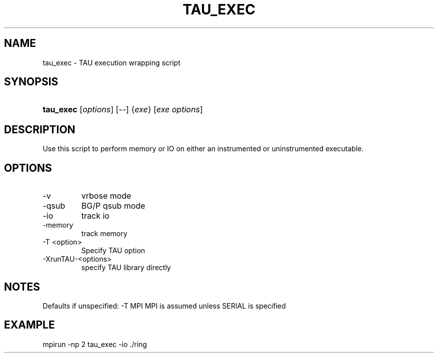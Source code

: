 .\" ** You probably do not want to edit this file directly **
.\" It was generated using the DocBook XSL Stylesheets (version 1.69.1).
.\" Instead of manually editing it, you probably should edit the DocBook XML
.\" source for it and then use the DocBook XSL Stylesheets to regenerate it.
.TH "TAU_EXEC" "1" "06/07/2010" "" "Tools"
.\" disable hyphenation
.nh
.\" disable justification (adjust text to left margin only)
.ad l
.SH "NAME"
tau_exec \- TAU execution wrapping script
.SH "SYNOPSIS"
.HP 9
\fBtau_exec\fR [\fIoptions\fR] [\-\-] {\fIexe\fR} [\fIexe\ options\fR]
.SH "DESCRIPTION"
.PP
Use this script to perform memory or IO on either an instrumented or uninstrumented executable.
.SH "OPTIONS"
.TP
\-v
vrbose mode
.TP
\-qsub
BG/P qsub mode
.TP
\-io
track io
.TP
\-memory
track memory
.TP
\-T <option>
Specify TAU option
.TP
\-XrunTAU\-<options>
specify TAU library directly
.SH "NOTES"
.PP
Defaults if unspecified: \-T MPI MPI is assumed unless SERIAL is specified
.SH "EXAMPLE"
.PP
mpirun \-np 2 tau_exec \-io ./ring
